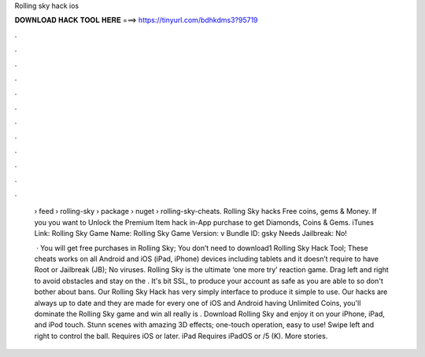 Rolling sky hack ios



𝐃𝐎𝐖𝐍𝐋𝐎𝐀𝐃 𝐇𝐀𝐂𝐊 𝐓𝐎𝐎𝐋 𝐇𝐄𝐑𝐄 ===> https://tinyurl.com/bdhkdms3?95719



.



.



.



.



.



.



.



.



.



.



.



.

 › feed › rolling-sky › package › nuget › rolling-sky-cheats. Rolling Sky hacks Free coins, gems & Money. If you you want to Unlock the Premium Item hack in-App purchase to get Diamonds, Coins & Gems. iTunes Link: ‎Rolling Sky Game Name: Rolling Sky Game Version: v Bundle ID: gsky Needs Jailbreak: No!
 
  · You will get free purchases in Rolling Sky; You don’t need to download1 Rolling Sky Hack Tool; These cheats works on all Android and iOS (iPad, iPhone) devices including tablets and it doesn’t require to have Root or Jailbreak (JB); No viruses. Rolling Sky is the ultimate ‘one more try’ reaction game. Drag left and right to avoid obstacles and stay on the . It's bit SSL, to produce your account as safe as you are able to so don't bother about bans. Our Rolling Sky Hack has very simply interface to produce it simple to use. Our hacks are always up to date and they are made for every one of iOS and Android  having Unlimited Coins, you'll dominate the Rolling Sky game and win all  really is . Download Rolling Sky and enjoy it on your iPhone, iPad, and iPod touch. Stunn scenes with amazing 3D effects; one-touch operation, easy to use! Swipe left and right to control the ball. Requires iOS or later. iPad Requires iPadOS or /5 (K). More stories.
